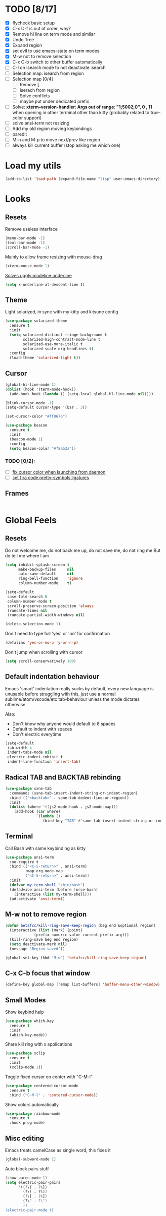 * TODO [8/17]
- [X] flycheck basic setup
- [X] C-x C-f is out of order, why?
- [X] Remove hl line on term mode and similar
- [X] Undo Tree
- [X] Expand region
- [X] set evil to use emacs-state on term modes
- [X] M-w not to remove selection
- [X] C-x C-b switch to other buffer automatically
- [ ] C-l on isearch mode to not deactivate isearch
- [ ] Selection map: isearch from region
- [ ] Selection map [0/4]
  - [ ] Remove [
  - [ ] iserach from region
  - [ ] Solve conflicts
  - [ ] maybe put under dedicated prefix
- [ ] Solve:
  **xterm--version-handler: Args out of range: "1;5002;0", 0 , 11**
  when opening in other terminal other than kitty
  (probably related to true-color support)
- [ ] solve ansi-term not resizing
- [ ] Add my old region moving keybindings
- [ ] paredit
- [ ] M-n and M-p to move next/prev like region
- [ ] always kill current buffer (stop asking me which one)


* Load my utils
#+BEGIN_SRC emacs-lisp
  (add-to-list 'load-path (expand-file-name "lisp" user-emacs-directory))
#+END_SRC

* Looks
** Resets

Remove useless interface

#+BEGIN_SRC emacs-lisp
  (menu-bar-mode -1)
  (tool-bar-mode -1)
  (scroll-bar-mode -1)
#+END_SRC

Mainly to allow frame resizing with mouse-drag

#+BEGIN_SRC emacs-lisp
  (xterm-mouse-mode 1)
#+END_SRC

[[https://github.com/bbatsov/solarized-emacs/issues/187][Solves uggly modeline underline]]

#+BEGIN_SRC emacs-lisp
  (setq x-underline-at-descent-line t)
#+END_SRC

** Theme

Light solarized, in sync with my kitty and kitsune config

#+BEGIN_SRC emacs-lisp
  (use-package solarized-theme
    :ensure t
    :init
    (setq solarized-distinct-fringe-background t
          solarized-high-contrast-mode-line t
          solarized-use-more-italic t
          solarized-scale-org-headlines t)
    :config
    (load-theme 'solarized-light t))
#+END_SRC

** Cursor

#+BEGIN_SRC emacs-lisp
  (global-hl-line-mode 1)
  (dolist (hook '(term-mode-hook))
    (add-hook hook (lambda () (setq-local global-hl-line-mode nil))))

  (blink-cursor-mode -1)
  (setq-default cursor-type '(bar . 3))

  (set-cursor-color "#ff8676")

  (use-package beacon
    :ensure t
    :init
    (beacon-mode 1)
    :config
    (setq beacon-color "#f8a53a"))
#+END_SRC

*** TODO [0/2]:
- [ ] [[https://emacs.stackexchange.com/questions/13291][fix cursor color when launching from daemon]]
- [ ] [[https://github.com/tonsky/FiraCode/wiki/Emacs-instructions][set fira code pretty-symbols ligatures]]

** Frames
#+BEGIN_SRC emacs-lisp

#+END_SRC
* Global Feels
** Resets

Do not welcome me, do not back me up, do not save me, do not ring me
But do tell me where I am

#+BEGIN_SRC emacs-lisp
  (setq inhibit-splash-screen t
        make-backup-files     nil
        auto-save-default     nil
        ring-bell-function    'ignore
        column-number-mode    t)
#+END_SRC


#+BEGIN_SRC emacs-lisp
  (setq-default
   case-fold-search t
   column-number-mode t
   scroll-preserve-screen-position 'always
   truncate-lines nil
   truncate-partial-width-windows nil)

  (delete-selection-mode 1)
#+END_SRC

Don't need to type full 'yes' or 'no' for confirmation

#+BEGIN_SRC emacs-lisp
  (defalias 'yes-or-no-p 'y-or-n-p)
#+END_SRC

Don't jump when scrolling with cursor

#+BEGIN_SRC emacs-lisp
  (setq scroll-conservatively 100)
#+END_SRC

** Default indentation behaviour

Emacs 'smart' indentation really sucks by default,
every new language is unusable before struggling with this,
just use a normal sublime/atom/vscode/etc tab-behaviour unless
the mode dictates otherwise

Also:

- Don't know why anyone would default to 8 spaces
- Default to indent with spaces
- Don't electric everytime

#+BEGIN_SRC emacs-lisp
  (setq-default
   tab-width 4
   indent-tabs-mode nil
   electric-indent-inhibit t
   indent-line-function 'insert-tab)
#+END_SRC

** Radical TAB and BACKTAB rebinding

#+BEGIN_SRC emacs-lisp
  (use-package sane-tab
    :commands (sane-tab-insert-indent-string-or-indent-region)
    :bind (("<backtab>" . sane-tab-dedent-line-or-region))
    :init
    (dolist (where '((js2-mode-hook . js2-mode-map)))
      (add-hook (car where)
                `(lambda ()
                   (bind-key "TAB" #'sane-tab-insert-indent-string-or-indent-region ,(cdr where))))))
#+END_SRC

** Terminal

Call Bash with same keybinding as kitty

#+BEGIN_SRC emacs-lisp
  (use-package ansi-term
    :no-require t
    :bind (("<C-S-return>" . ansi-term)
           :map org-mode-map
           ("<C-S-return>" . ansi-term))
    :init
    (defvar my-term-shell "/bin/bash")
    (defadvice ansi-term (before force-bash)
      (interactive (list my-term-shell)))
    (ad-activate 'ansi-term))
#+END_SRC

** M-w not to remove region

#+BEGIN_SRC emacs-lisp
  (defun betafcc/kill-ring-save-keep-region (beg end &optional region)
    (interactive (list (mark) (point)
               (prefix-numeric-value current-prefix-arg)))
    (kill-ring-save beg end region)
    (setq deactivate-mark nil)
    (message "Region saved"))

  (global-set-key (kbd "M-w") 'betafcc/kill-ring-save-keep-region)
#+END_SRC

** C-x C-b focus that window

#+BEGIN_SRC emacs-lisp
  (define-key global-map [remap list-buffers] 'buffer-menu-other-window)
#+END_SRC

** Small Modes

Show keybind help

#+BEGIN_SRC emacs-lisp
  (use-package which-key
    :ensure t
    :init
    (which-key-mode))
#+END_SRC

Share kill ring with x applications

#+BEGIN_SRC emacs-lisp
  (use-package xclip
    :ensure t
    :init
    (xclip-mode 1))
#+END_SRC

Toggle fixed cursor on center with "C-M-l"

#+BEGIN_SRC emacs-lisp
  (use-package centered-cursor-mode
    :ensure t
    :bind ("C-M-l" . 'centered-cursor-mode))
#+END_SRC

Show colors automatically

#+BEGIN_SRC emacs-lisp
  (use-package rainbow-mode
    :ensure t
    :hook prog-mode)
#+END_SRC

** Misc editing

Emacs treats camelCase as single word, this fixes it

#+BEGIN_SRC emacs-lisp
  (global-subword-mode 1)
#+END_SRC

Auto block pairs stuff

#+BEGIN_SRC emacs-lisp
  (show-paren-mode 1)
  (setq electric-pair-pairs
        '((?\{ . ?\})
          (?\( . ?\))
          (?\[ . ?\])
          (?\" . ?\")
          ))
  (electric-pair-mode t)
#+END_SRC

** Revert Buffer

Update buffer from disk on <f5>

#+BEGIN_SRC emacs-lisp
  (global-set-key (kbd "<f5>") '(lambda () (interactive) (revert-buffer t t)))
#+END_SRC

** Follow split buffer

From UncleDave

#+BEGIN_SRC emacs-lisp
  (defun split-and-follow-horizontally ()
    (interactive)
    (split-window-below)
    (balance-windows)
    (other-window 1))
  (global-set-key (kbd "C-x 2") 'split-and-follow-horizontally)

  (defun split-and-follow-vertically ()
    (interactive)
    (split-window-right)
    (balance-windows)
    (other-window 1))
  (global-set-key (kbd "C-x 3") 'split-and-follow-vertically)
#+END_SRC

** Whitespace

Show trailing by default in prog-modes, but not elsewhere (minibuffer for instance)

#+BEGIN_SRC emacs-lisp
  (defun betafcc/whitespace-show-trailing ()
    (setq show-trailing-whitespace t))

  (defun betafcc/whitespace-toggle-show-trailing ()
    (interactive)
    (setq show-trailing-whitespace (not show-trailing-whitespace)))

  (add-hook 'prog-mode-hook 'betafcc/whitespace-show-trailing)
#+END_SRC

** Selected

#+BEGIN_SRC emacs-lisp
  (use-package selected
    :ensure t
    :demand t
    :diminish selected-minor-mode
    :config
    (selected-global-mode 1))
#+END_SRC

** Expand-region

#+BEGIN_SRC emacs-lisp
  (use-package expand-region
    :ensure t
    :bind ("C-=" . er/expand-region))
#+END_SRC

** Multiple cursors


#+BEGIN_SRC emacs-lisp
  (use-package multiple-cursors
    :bind (:map selected-keymap
                ("C-d" . mc/mark-next-like-this)
                ;; ("a" . mc/mark-all-like-this)
                ;; ("p" . mc/mark-previous-like-this)
                ;; ("n" . mc/mark-next-like-this)
                ;; ("P" . mc/unmark-previous-like-this)
                ;; ("N" . mc/unmark-next-like-this)
                ;; ("[" . mc/cycle-backward)
                ;; ("]" . mc/cycle-forward)
                ;; ("m" . mc/mark-more-like-this-extended)
                ;; ("h" . mc-hide-unmatched-lines-mode)
                ;; ("\\" . mc/vertical-align-with-space)
                ;; ("#" . mc/insert-numbers) ; use num prefix to set the starting number
                ;; ("^" . mc/edit-beginnings-of-lines)
                ;; ("$" . mc/edit-ends-of-lines)
                )
    :init
    (progn
      ;; Temporary hack to get around bug # 28524 in emacs 26+
      ;; https://debbugs.gnu.org/cgi/bugreport.cgi?bug=28524
      (setq mc/mode-line
            `(" mc:" (:eval (format ,(propertize "%-2d" 'face 'font-lock-warning-face)
                                    (mc/num-cursors)))))

      (setq mc/list-file (locate-user-emacs-file "mc-lists"))

      ;; Disable the annoying sluggish matching paren blinks for all cursors
      ;; when you happen to type a ")" or "}" at all cursor locations.
      (defvar modi/mc-blink-matching-paren--store nil
        "Internal variable used to restore the value of `blink-matching-paren'
  after `multiple-cursors-mode' is quit.")

      ;; The `multiple-cursors-mode-enabled-hook' and
      ;; `multiple-cursors-mode-disabled-hook' are run in the
      ;; `multiple-cursors-mode' minor mode definition, but they are not declared
      ;; (not `defvar'd). So do that first before using `add-hook'.
      (defvar multiple-cursors-mode-enabled-hook nil
        "Hook that is run after `multiple-cursors-mode' is enabled.")
      (defvar multiple-cursors-mode-disabled-hook nil
        "Hook that is run after `multiple-cursors-mode' is disabled.")

      (defun modi/mc-when-enabled ()
        "Function to be added to `multiple-cursors-mode-enabled-hook'."
        (setq modi/mc-blink-matching-paren--store blink-matching-paren)
        (setq blink-matching-paren nil))

      (defun modi/mc-when-disabled ()
        "Function to be added to `multiple-cursors-mode-disabled-hook'."
        (setq blink-matching-paren modi/mc-blink-matching-paren--store))

      (add-hook 'multiple-cursors-mode-enabled-hook #'modi/mc-when-enabled)
      (add-hook 'multiple-cursors-mode-disabled-hook #'modi/mc-when-disabled)))
#+END_SRC

** Symbol overlay

#+BEGIN_SRC emacs-lisp
  (use-package symbol-overlay
    :diminish
    :ensure t
    :bind (("M-i" . symbol-overlay-put)
           ("M-n" . symbol-overlay-jump-next)
           ("M-p" . symbol-overlay-jump-prev))
    :config
    (dolist (hook '(prog-mode-hook html-mode-hook yaml-mode-hook conf-mode-hook))
      (add-hook hook 'symbol-overlay-mode)))
#+END_SRC

** Flyckeck
#+BEGIN_SRC emacs-lisp
  (use-package flycheck
    :ensure t
    :commands (flycheck-mode
               flycheck-next-error
               flycheck-previous-error)
    :init
    ;; (dolist (where '((emacs-lisp-mode-hook . emacs-lisp-mode-map)
    ;;                  (haskell-mode-hook    . haskell-mode-map)
    ;;                  (js2-mode-hook        . js2-mode-map)
    ;;                  (c-mode-common-hook   . c-mode-base-map)))
    ;;   (add-hook (car where)'
    ;;             `(lambda ()
    ;;                (bind-key "M-n" #'flycheck-next-error ,(cdr where))
    ;;                (bind-key "M-p" #'flycheck-previous-error ,(cdr where)))))
    :config
    (defalias 'show-error-at-point-soon
      'flycheck-show-error-at-point)

    (defun magnars/adjust-flycheck-automatic-syntax-eagerness ()
      "Adjust how often we check for errors based on if there are any.
    This lets us fix any errors as quickly as possible, but in a
    clean buffer we're an order of magnitude laxer about checking."
      (setq flycheck-idle-change-delay
            (if flycheck-current-errors 0.3 3.0)))

    ;; Each buffer gets its own idle-change-delay because of the
    ;; buffer-sensitive adjustment above.
    (make-variable-buffer-local 'flycheck-idle-change-delay)

    (add-hook 'flycheck-after-syntax-check-hook
              'magnars/adjust-flycheck-automatic-syntax-eagerness)

    ;; Remove newline checks, since they would trigger an immediate check
    ;; when we want the idle-change-delay to be in effect while editing.
    (setq-default flycheck-check-syntax-automatically '(save
                                                        idle-change
                                                        mode-enabled))

    (defun flycheck-handle-idle-change ()
      "Handle an expired idle time since the last change.
    This is an overwritten version of the original
    flycheck-handle-idle-change, which removes the forced deferred.
    Timers should only trigger inbetween commands in a single
    threaded system and the forced deferred makes errors never show
    up before you execute another command."
      (flycheck-clear-idle-change-timer)
      (flycheck-buffer-automatically 'idle-change)))
#+END_SRC
* Org

Better 'unfold' symbol

#+BEGIN_SRC emacs-lisp
  (use-package org
    :mode ("\\.org\\'"  . org-mode)
    :config
    (setq org-ellipsis " ▼"))
#+END_SRC

Visual indentation

#+BEGIN_SRC emacs-lisp
  (use-package org-indent
    :hook (org-mode . org-indent-mode))
#+END_SRC

Pretty bullets

#+BEGIN_SRC emacs-lisp
  (use-package org-bullets
    :ensure t
    :hook (org-mode . org-bullets-mode))
#+END_SRC

Babel stuff

#+BEGIN_SRC emacs-lisp
  (use-package ob
    :no-require
    :defer t
    :config
    (setq org-confirm-babel-evaluate nil)
    (org-babel-do-load-languages
     'org-babel-load-languages
     '((python     . t)
       (emacs-lisp . t)
       (shell      . t)
       (js         . t))))
#+END_SRC

* Ivy, counsel, Swiper

Using Wiegley config for now

** Ivy

#+BEGIN_SRC emacs-lisp
  (use-package ivy
    :ensure t
    :diminish
    :demand t

    :bind (("C-x b" . ivy-switch-buffer)
           ("C-x B" . ivy-switch-buffer-other-window)
           ("M-H"   . ivy-resume))

    :bind (:map ivy-minibuffer-map
                ("<tab>" . ivy-partial-or-done)
                ("<backtab>" . ivy-backward-kill-word)
                ("SPC"   . ivy-alt-done-or-space)
                ("C-d"   . ivy-done-or-delete-char)
                ("C-i"   . ivy-partial-or-done)
                ("C-r"   . ivy-previous-line-or-history)
                ("M-r"   . ivy-reverse-i-search))

    :bind (:map ivy-switch-buffer-map
                ("C-k" . ivy-switch-buffer-kill))

    :custom
    (ivy-dynamic-exhibit-delay-ms 200)
    (ivy-height 10)
    (ivy-initial-inputs-alist nil t)
    (ivy-magic-tilde nil)
    (ivy-re-builders-alist '((t . ivy--regex-ignore-order)))
    (ivy-use-virtual-buffers t)
    (ivy-wrap t)

    :preface
    (defun ivy-done-or-delete-char ()
      (interactive)
      (call-interactively
       (if (eolp)
           #'ivy-immediate-done
         #'ivy-delete-char)))

    (defun ivy-alt-done-or-space ()
      (interactive)
      (call-interactively
       (if (= ivy--length 1)
           #'ivy-alt-done
         #'self-insert-command)))

    (defun ivy-switch-buffer-kill ()
      (interactive)
      (debug)
      (let ((bn (ivy-state-current ivy-last)))
        (when (get-buffer bn)
          (kill-buffer bn))
        (unless (buffer-live-p (ivy-state-buffer ivy-last))
          (setf (ivy-state-buffer ivy-last)
                (with-ivy-window (current-buffer))))
        (setq ivy--all-candidates (delete bn ivy--all-candidates))
        (ivy--exhibit)))

    ;; This is the value of `magit-completing-read-function', so that we see
    ;; Magit's own sorting choices.
    (defun my-ivy-completing-read (&rest args)
      (let ((ivy-sort-functions-alist '((t . nil))))
        (apply 'ivy-completing-read args)))

    :config
    (ivy-mode 1)
    (ivy-set-occur 'ivy-switch-buffer 'ivy-switch-buffer-occur))

  (use-package ivy-hydra
    :ensure t
    :after (ivy hydra)
    :defer t)

  (use-package ivy-rich
    :after ivy
    :ensure t
    :demand t
    :config
    (ivy-rich-mode 1)
    (setq ivy-virtual-abbreviate 'full
          ivy-rich-switch-buffer-align-virtual-buffer t
          ivy-rich-path-style 'abbrev))

#+END_SRC

** Counsel

#+BEGIN_SRC emacs-lisp
  (use-package counsel
    :after ivy
    :demand t
    :diminish
    :custom (counsel-find-file-ignore-regexp
             (concat "\\(\\`\\.[^.]\\|"
                     (regexp-opt completion-ignored-extensions)
                     "\\'\\)"))
    :bind (("C-*"     . counsel-org-agenda-headlines)
           ("C-x C-f" . counsel-find-file)
           ("C-c e l" . counsel-find-library)
           ("C-c e q" . counsel-set-variable)
           ;;           ("C-h e l" . counsel-find-library)
           ;;           ("C-h e u" . counsel-unicode-char)
           ("C-h f"   . counsel-describe-function)
           ("C-x r b" . counsel-bookmark)
           ("M-x"     . counsel-M-x)
           ;; ("M-y"     . counsel-yank-pop)

           ("M-s f" . counsel-file-jump)
           ("M-s g" . counsel-rg)
           ("M-s j" . counsel-dired-jump))
    :commands counsel-minibuffer-history
    :init
    (bind-key "M-r" #'counsel-minibuffer-history minibuffer-local-map)
    :config
    ;; (add-to-list 'ivy-sort-matches-functions-alist
    ;;              '(counsel-find-file . ivy--sort-files-by-date))

    (defun counsel-recoll-function (string)
      "Run recoll for STRING."
      (if (< (length string) 3)
          (counsel-more-chars 3)
        (counsel--async-command
         (format "recollq -t -b %s"
                 (shell-quote-argument string)))
        nil))

    (defun counsel-recoll (&optional initial-input)
      "Search for a string in the recoll database.
      You'll be given a list of files that match.
      Selecting a file will launch `swiper' for that file.
      INITIAL-INPUT can be given as the initial minibuffer input."
      (interactive)
      (counsel-require-program "recollq")
      (ivy-read "recoll: " 'counsel-recoll-function
                :initial-input initial-input
                :dynamic-collection t
                :history 'counsel-git-grep-history
                :action (lambda (x)
                          (when (string-match "file://\\(.*\\)\\'" x)
                            (let ((file-name (match-string 1 x)))
                              (find-file file-name)
                              (unless (string-match "pdf$" x)
                                (swiper ivy-text)))))
                :unwind #'counsel-delete-process
                :caller 'counsel-recoll)))

  (use-package counsel-dash
    :ensure t
    :bind ("C-c C-h" . counsel-dash))
#+END_SRC


#+BEGIN_SRC emacs-lisp
  (use-package swiper
    :after ivy
    :bind (:map swiper-map
                ("DEL" . delete-backward-char)
                ("M-y" . yank)
                ("M-%" . swiper-query-replace)
                ("C-." . swiper-avy)
                ("M-c" . swiper-mc))
    :bind (:map isearch-mode-map
                ("C-o" . swiper-from-isearch)))
#+END_SRC


*** TODO [0/1]
- [ ] change swiper prompt (now is "Swipper")

* Dash

#+BEGIN_SRC emacs-lisp
  (use-package dash
    :ensure t)
#+END_SRC

*** Todo [0/1]
- [ ] Learn to use this shit
* Elm

Unbelievably easy setup

#+BEGIN_SRC emacs-lisp
  (use-package elm-mode
    :ensure t)
#+END_SRC

* Evil
#+BEGIN_SRC emacs-lisp
  (use-package evil
    :ensure t
    :config
    (setq evil-default-state 'emacs)
    (setq evil-emacs-state-cursor (default-value 'cursor-type))

    (setq
     evil-emacs-state-modes
     (append
      evil-emacs-state-modes
      evil-motion-state-modes
      evil-insert-state-modes))

    (setq
     evil-motion-state-modes nil
     evil-insert-state-modes nil)

    (evil-mode 1))
#+END_SRC

* Web
#+BEGIN_SRC emacs-lisp
  (use-package web-mode
    :ensure t
    :mode
    ("\\.html\\'" . web-mode)
    ("\\.phtml\\'" . web-mode)
    ("\\.[agj]sp\\'" . web-mode)
    ("\\.as[cp]x\\'" . web-mode)
    ("\\.erb\\'" . web-mode)
    ("\\.mustache\\'" . web-mode)
    ("\\.djhtml\\'" . web-mode)
    ("\\.jsp\\'" . web-mode)
    ("\\.eex\\'" . web-mode)
    ("\\.tsx\\'" . web-mode)
    :config
    (setq web-mode-attr-indent-offset 2)
    (setq web-mode-code-indent-offset 2)
    (setq web-mode-css-indent-offset 2)
    (setq web-mode-indent-style 2)
    (setq web-mode-markup-indent-offset 2)
    (setq web-mode-sql-indent-offset 2)
    (eval-after-load 'smartparens
      (lambda ()
        (setq web-mode-enable-auto-pairing nil)
        (sp-with-modes '(web-mode)
                       (sp-local-pair "%" "%"
                                      :unless '(sp-in-string-p)
                                      :post-handlers '(((lambda (&rest _ignored)
                                                          (just-one-space)
                                                          (save-excursion (insert " ")))
                                                        "SPC" "=" "#")))
                       (sp-local-tag "%" "<% "  " %>")
                       (sp-local-tag "=" "<%= " " %>")
                       (sp-local-tag "#" "<%# " " %>")))))

  (use-package js2-mode
    :ensure t
    :mode
    ("\\.js\\'" . js2-mode)
    :interpreter
    ("node" . js2-mode)
    :config
    (add-hook 'js2-mode-hook (lambda () (setq tab-width 2)))
    (setq js2-basic-offset 2))

  ;; (use-package js2-refactor
  ;;   :ensure t
  ;;   :diminish js2-refactor-mode
  ;;   :commands
  ;;   (js2-refactor-mode)
  ;;   :init
  ;;   (add-hook 'js2-mode-hook #'js2-refactor-mode))

  (use-package typescript-mode
    :ensure t
    ;; npm install -g typescript
    :mode
    ("\\.ts\\'" . typescript-mode)
    ("\\.ts$\\'" . typescript-mode)
    :config
    (setq typescript-enabled-frameworks '(typescript)))

  (use-package js-import
    :ensure t
    :commands (js-import js-import-dev))

  (use-package rjsx-mode
    :ensure t
    :mode
    ("\\.jsx?\\'" . rjsx-mode)
    :interpreter
    ("node" . rjsx-mode)
    :config
    ;; Inspired by http://blog.binchen.org/posts/indent-jsx-in-emacs.html
    (defun +js-jsx-indent-line-align-closing-bracket ()
      "Workaround sgml-mode and align closing bracket with opening bracket"
      (save-excursion
        (beginning-of-line)
        (when (looking-at-p "^ +\/?> *$")
          (delete-char sgml-basic-offset))))

    (advice-add #'js-jsx-indent-line
                :after
                #'+js-jsx-indent-line-align-closing-bracket)

    (with-eval-after-load 'rjsx
      (define-key rjsx-mode-map "<" nil)))

  ;; (use-package lsp-javascript-typescript
  ;;   :ensure t
  ;;   :hook ((web-mode . lsp-javascript-typescript-enable)
  ;;          (js-mode . lsp-javascript-typescript-enable)
  ;;          (js3-mode . lsp-javascript-typescript-enable)
  ;;          (js2-mode . lsp-javascript-typescript-enable)
  ;;          (typescript-mode . lsp-javascript-typescript-enable)))
#+END_SRC
* Shell scripts
#+BEGIN_SRC emacs-lisp
  (use-package sh-script
    :init
    (setq sh-basic-offset 2))
#+END_SRC
* Misc
#+BEGIN_SRC emacs-lisp
#+END_SRC
* References

- [[https://github.com/purcell/emacs.d][purcell]]
- [[https://github.com/kaushalmodi/.emacs.d][kaushalmodi]]
- [[https://github.com/jwiegley/dot-emacs][jwiegley]]
- [[https://github.com/vdemeester/emacs-config][vdemeester]]
